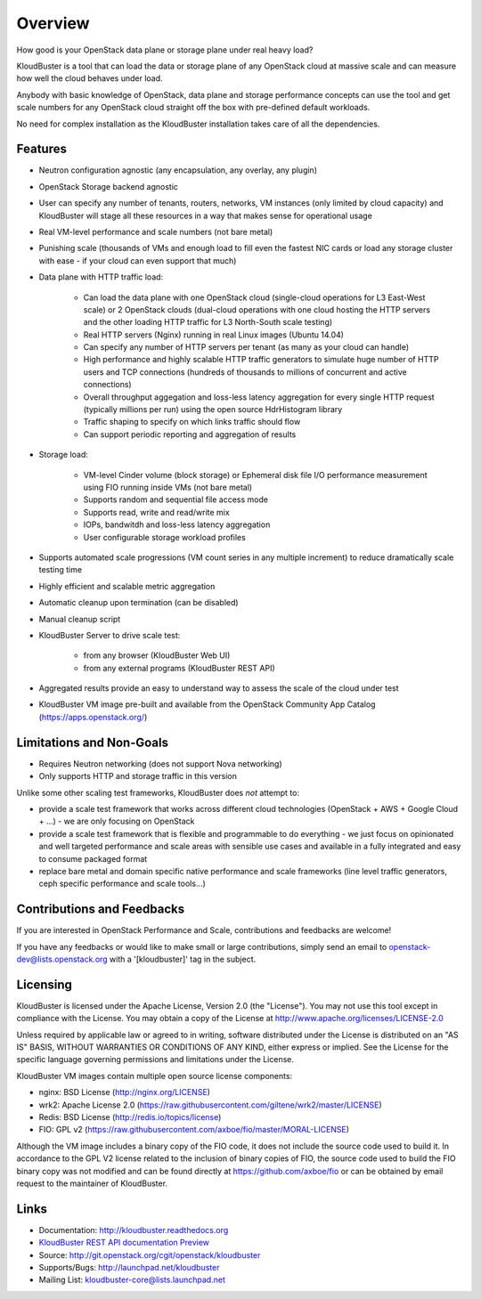 ========
Overview
========

How good is your OpenStack data plane or storage plane under real heavy load?

KloudBuster is a tool that can load the data or storage plane of any OpenStack
cloud at massive scale and can measure how well the cloud behaves under load.

Anybody with basic knowledge of OpenStack, data plane and storage
performance concepts can use the tool and get scale numbers for any OpenStack
cloud straight off the box with pre-defined default workloads.

No need for complex installation as the KloudBuster installation takes care of
all the dependencies.


Features
--------

* Neutron configuration agnostic (any encapsulation, any overlay, any plugin)

* OpenStack Storage backend agnostic

* User can specify any number of tenants, routers, networks, VM instances (only
  limited by cloud capacity) and KloudBuster will stage all these resources in a
  way that makes sense for operational usage

* Real VM-level performance and scale numbers (not bare metal)

* Punishing scale (thousands of VMs and enough load to fill even the fastest NIC
  cards or load any storage cluster with ease - if your cloud can even support
  that much)

* Data plane with HTTP traffic load:

   * Can load the data plane with one OpenStack cloud (single-cloud operations
     for L3 East-West scale) or 2 OpenStack clouds (dual-cloud operations with
     one cloud hosting the HTTP servers and the other loading HTTP traffic for
     L3 North-South scale testing)

   * Real HTTP servers (Nginx) running in real Linux images (Ubuntu 14.04)

   * Can specify any number of HTTP servers per tenant (as many as your cloud
     can handle)

   * High performance and highly scalable HTTP traffic generators to simulate
     huge number of HTTP users and TCP connections (hundreds of thousands to
     millions of concurrent and active connections)

   * Overall throughput aggegation and loss-less latency aggregation for every
     single HTTP request (typically millions per run) using the open source
     HdrHistogram library

   * Traffic shaping to specify on which links traffic should flow

   * Can support periodic reporting and aggregation of results

* Storage load:

   * VM-level Cinder volume (block storage) or Ephemeral disk file I/O performance measurement
     using FIO running inside VMs (not bare metal)

   * Supports random and sequential file access mode

   * Supports read, write and read/write mix

   * IOPs, bandwitdh and loss-less latency aggregation

   * User configurable storage workload profiles

* Supports automated scale progressions (VM count series in any multiple
  increment) to reduce dramatically scale testing time

* Highly efficient and scalable metric aggregation

* Automatic cleanup upon termination (can be disabled)

* Manual cleanup script

* KloudBuster Server to drive scale test:

    * from any browser (KloudBuster Web UI)

    * from any external programs (KloudBuster REST API)

* Aggregated results provide an easy to understand way to assess the scale of
  the cloud under test

* KloudBuster VM image pre-built and available from the OpenStack Community App
  Catalog (https://apps.openstack.org/)


Limitations and Non-Goals
-------------------------

* Requires Neutron networking (does not support Nova networking)

* Only supports HTTP and storage traffic in this version

Unlike some other scaling test frameworks, KloudBuster does *not* attempt to:

* provide a scale test framework that works across different cloud technologies
  (OpenStack + AWS + Google Cloud + ...) - we are only focusing on OpenStack

* provide a scale test framework that is flexible and programmable to do everything -
  we just focus on opinionated and well targeted performance and scale areas
  with sensible use cases and available in a fully integrated and easy to consume
  packaged format

* replace bare metal and domain specific native performance and scale frameworks
  (line level traffic generators, ceph specific performance and scale tools...)


Contributions and Feedbacks
---------------------------

If you are interested in OpenStack Performance and Scale, contributions and
feedbacks are welcome!

If you have any feedbacks or would like to make small or large contributions,
simply send an email to openstack-dev@lists.openstack.org with a '[kloudbuster]'
tag in the subject.


Licensing
---------

KloudBuster is licensed under the Apache License, Version 2.0 (the "License").
You may not use this tool except in compliance with the License.  You may obtain
a copy of the License at `<http://www.apache.org/licenses/LICENSE-2.0>`_

Unless required by applicable law or agreed to in writing, software distributed
under the License is distributed on an "AS IS" BASIS, WITHOUT WARRANTIES OR
CONDITIONS OF ANY KIND, either express or implied.  See the License for the
specific language governing permissions and limitations under the License.

KloudBuster VM images contain multiple open source license components:

* nginx: BSD License (http://nginx.org/LICENSE)
* wrk2: Apache License 2.0
  (https://raw.githubusercontent.com/giltene/wrk2/master/LICENSE)
* Redis: BSD License (http://redis.io/topics/license)
* FIO: GPL v2 (https://raw.githubusercontent.com/axboe/fio/master/MORAL-LICENSE)

Although the VM image includes a binary copy of the FIO code, it does not
include the source code used to build it.  In accordance to the GPL V2 license
related to the inclusion of binary copies of FIO, the source code used to build
the FIO binary copy was not modified and can be found directly at
`<https://github.com/axboe/fio>`_ or can be obtained by email request to the
maintainer of KloudBuster.


Links
-----

* Documentation: `<http://kloudbuster.readthedocs.org>`_
* `KloudBuster REST API documentation Preview <https://htmlpreview.github.io/?https://github.com/openstack/kloudbuster/blob/master/doc/source/_static/kloudbuster-swagger.html>`_
* Source: `<http://git.openstack.org/cgit/openstack/kloudbuster>`_
* Supports/Bugs: `<http://launchpad.net/kloudbuster>`_
* Mailing List: kloudbuster-core@lists.launchpad.net

